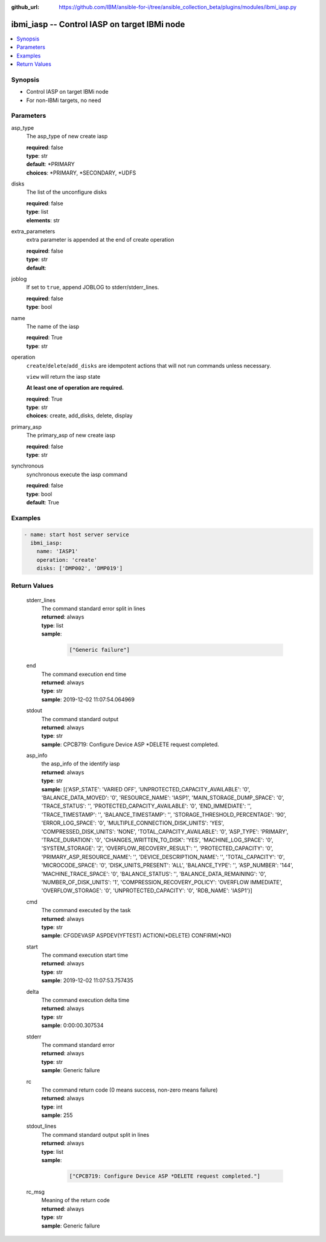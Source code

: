 ..
.. SPDX-License-Identifier: Apache-2.0
..

:github_url: https://github.com/IBM/ansible-for-i/tree/ansible_collection_beta/plugins/modules/ibmi_iasp.py

.. _ibmi_iasp_module:

ibmi_iasp -- Control IASP on target IBMi node
=============================================


.. contents::
   :local:
   :depth: 1


Synopsis
--------
- Control IASP on target IBMi node
- For non-IBMi targets, no need



Parameters
----------


     
asp_type
  The asp_type of new create iasp


  | **required**: false
  | **type**: str
  | **default**: *PRIMARY
  | **choices**: *PRIMARY, *SECONDARY, *UDFS


     
disks
  The list of the unconfigure disks


  | **required**: false
  | **type**: list
  | **elements**: str


     
extra_parameters
  extra parameter is appended at the end of create operation


  | **required**: false
  | **type**: str
  | **default**:  


     
joblog
  If set to ``true``, append JOBLOG to stderr/stderr_lines.


  | **required**: false
  | **type**: bool


     
name
  The name of the iasp


  | **required**: True
  | **type**: str


     
operation
  ``create``/``delete``/``add_disks`` are idempotent actions that will not run commands unless necessary.

  ``view`` will return the iasp state

  **At least one of operation are required.**


  | **required**: True
  | **type**: str
  | **choices**: create, add_disks, delete, display


     
primary_asp
  The primary_asp of new create iasp


  | **required**: false
  | **type**: str


     
synchronous
  synchronous execute the iasp command


  | **required**: false
  | **type**: bool
  | **default**: True



Examples
--------

.. code-block:: yaml+jinja

   
   - name: start host server service
     ibmi_iasp:
       name: 'IASP1'
       operation: 'create'
       disks: ['DMP002', 'DMP019']






Return Values
-------------


   
                              
       stderr_lines
        | The command standard error split in lines
      
        | **returned**: always
        | **type**: list      
        | **sample**:

              .. code-block::

                       ["Generic failure"]
            
      
      
                              
       end
        | The command execution end time
      
        | **returned**: always
        | **type**: str
        | **sample**: 2019-12-02 11:07:54.064969

            
      
      
                              
       stdout
        | The command standard output
      
        | **returned**: always
        | **type**: str
        | **sample**: CPCB719: Configure Device ASP *DELETE request completed.

            
      
      
                              
       asp_info
        | the asp_info of the identify iasp
      
        | **returned**: always
        | **type**: str
        | **sample**: [{'ASP_STATE': 'VARIED OFF', 'UNPROTECTED_CAPACITY_AVAILABLE': '0', 'BALANCE_DATA_MOVED': '0', 'RESOURCE_NAME': 'IASP1', 'MAIN_STORAGE_DUMP_SPACE': '0', 'TRACE_STATUS': '', 'PROTECTED_CAPACITY_AVAILABLE': '0', 'END_IMMEDIATE': '', 'TRACE_TIMESTAMP': '', 'BALANCE_TIMESTAMP': '', 'STORAGE_THRESHOLD_PERCENTAGE': '90', 'ERROR_LOG_SPACE': '0', 'MULTIPLE_CONNECTION_DISK_UNITS': 'YES', 'COMPRESSED_DISK_UNITS': 'NONE', 'TOTAL_CAPACITY_AVAILABLE': '0', 'ASP_TYPE': 'PRIMARY', 'TRACE_DURATION': '0', 'CHANGES_WRITTEN_TO_DISK': 'YES', 'MACHINE_LOG_SPACE': '0', 'SYSTEM_STORAGE': '2', 'OVERFLOW_RECOVERY_RESULT': '', 'PROTECTED_CAPACITY': '0', 'PRIMARY_ASP_RESOURCE_NAME': '', 'DEVICE_DESCRIPTION_NAME': '', 'TOTAL_CAPACITY': '0', 'MICROCODE_SPACE': '0', 'DISK_UNITS_PRESENT': 'ALL', 'BALANCE_TYPE': '', 'ASP_NUMBER': '144', 'MACHINE_TRACE_SPACE': '0', 'BALANCE_STATUS': '', 'BALANCE_DATA_REMAINING': '0', 'NUMBER_OF_DISK_UNITS': '1', 'COMPRESSION_RECOVERY_POLICY': 'OVERFLOW IMMEDIATE', 'OVERFLOW_STORAGE': '0', 'UNPROTECTED_CAPACITY': '0', 'RDB_NAME': 'IASP1'}]

            
      
      
                              
       cmd
        | The command executed by the task
      
        | **returned**: always
        | **type**: str
        | **sample**: CFGDEVASP ASPDEV(YFTEST) ACTION(*DELETE) CONFIRM(*NO)

            
      
      
                              
       start
        | The command execution start time
      
        | **returned**: always
        | **type**: str
        | **sample**: 2019-12-02 11:07:53.757435

            
      
      
                              
       delta
        | The command execution delta time
      
        | **returned**: always
        | **type**: str
        | **sample**: 0:00:00.307534

            
      
      
                              
       stderr
        | The command standard error
      
        | **returned**: always
        | **type**: str
        | **sample**: Generic failure

            
      
      
                              
       rc
        | The command return code (0 means success, non-zero means failure)
      
        | **returned**: always
        | **type**: int
        | **sample**: 255

            
      
      
                              
       stdout_lines
        | The command standard output split in lines
      
        | **returned**: always
        | **type**: list      
        | **sample**:

              .. code-block::

                       ["CPCB719: Configure Device ASP *DELETE request completed."]
            
      
      
                              
       rc_msg
        | Meaning of the return code
      
        | **returned**: always
        | **type**: str
        | **sample**: Generic failure

            
      
        
